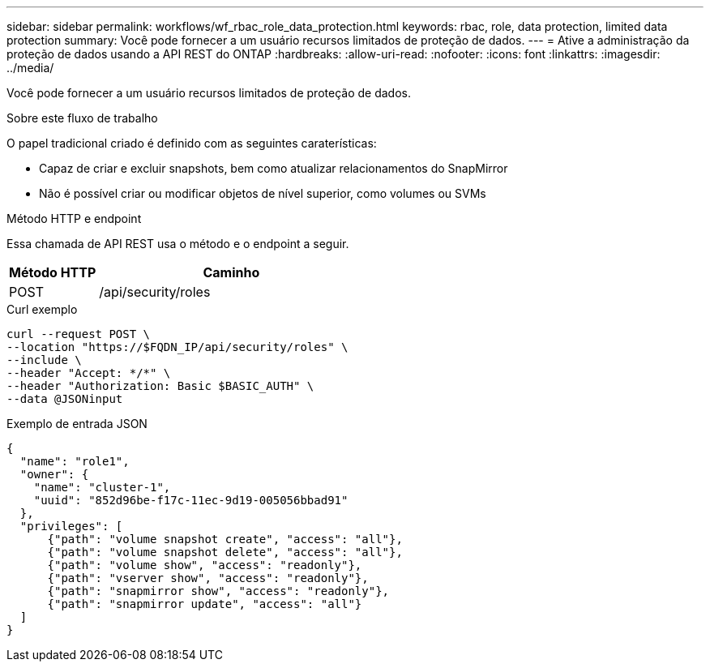---
sidebar: sidebar 
permalink: workflows/wf_rbac_role_data_protection.html 
keywords: rbac, role, data protection, limited data protection 
summary: Você pode fornecer a um usuário recursos limitados de proteção de dados. 
---
= Ative a administração da proteção de dados usando a API REST do ONTAP
:hardbreaks:
:allow-uri-read: 
:nofooter: 
:icons: font
:linkattrs: 
:imagesdir: ../media/


[role="lead"]
Você pode fornecer a um usuário recursos limitados de proteção de dados.

.Sobre este fluxo de trabalho
O papel tradicional criado é definido com as seguintes caraterísticas:

* Capaz de criar e excluir snapshots, bem como atualizar relacionamentos do SnapMirror
* Não é possível criar ou modificar objetos de nível superior, como volumes ou SVMs


.Método HTTP e endpoint
Essa chamada de API REST usa o método e o endpoint a seguir.

[cols="25,75"]
|===
| Método HTTP | Caminho 


| POST | /api/security/roles 
|===
.Curl exemplo
[source, curl]
----
curl --request POST \
--location "https://$FQDN_IP/api/security/roles" \
--include \
--header "Accept: */*" \
--header "Authorization: Basic $BASIC_AUTH" \
--data @JSONinput
----
.Exemplo de entrada JSON
[source, curl]
----
{
  "name": "role1",
  "owner": {
    "name": "cluster-1",
    "uuid": "852d96be-f17c-11ec-9d19-005056bbad91"
  },
  "privileges": [
      {"path": "volume snapshot create", "access": "all"},
      {"path": "volume snapshot delete", "access": "all"},
      {"path": "volume show", "access": "readonly"},
      {"path": "vserver show", "access": "readonly"},
      {"path": "snapmirror show", "access": "readonly"},
      {"path": "snapmirror update", "access": "all"}
  ]
}
----